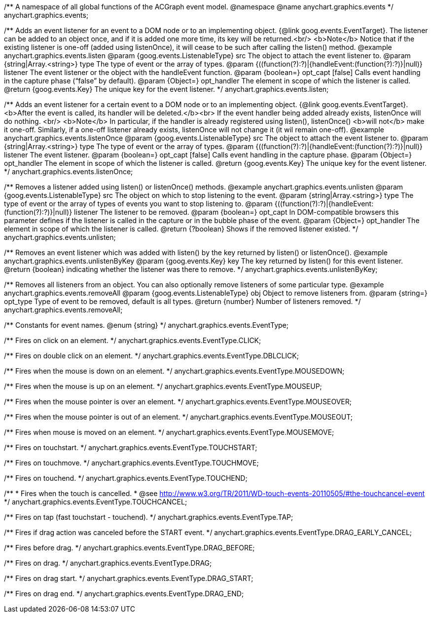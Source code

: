 /**
 A namespace of all global functions of the ACGraph event model.
 @namespace
 @name anychart.graphics.events
 */
anychart.graphics.events;

/**
 Adds an event listener for an event to a DOM node or to an implementing object.
 {@link goog.events.EventTarget}. The listener can be added to an object once, and if it is added one more time,
 its key will be returned.<br/>
 <b>Note</b> Notice that if the existing listener is one-off (added
 using listenOnce), it will cease to be such after calling the listen() method.
 @example anychart.graphics.events.listen
 @param {goog.events.ListenableType} src The object to attach the event listener to.
 @param {string|Array.<string>} type The type of event or the array of types.
 @param {((function(?):?)|{handleEvent:(function(?):?)}|null)} listener The event listener or the object with the handleEvent function.
 @param {boolean=} opt_capt [false] Calls event handling in the capture phase (“false” by default).
 @param {Object=} opt_handler The element in scope of which the listener is called.
 @return {goog.events.Key} The unique key for the event listener.
 */
anychart.graphics.events.listen;

/**
 Adds an event listener for a certain event to a DOM node or to an implementing object.
 {@link goog.events.EventTarget}. <b>After the event is called, its handler will be deleted.</b><br>
 If the event handler being added already exists, listenOnce will do nothing. <br/>
 <b>Note</b> In particular, if the handler is already registered using listen(), listenOnce()
 <b>will not</b> make it one-off. Similarly, if a one-off listener already exists,
 listenOnce will not change it (it wil remain one-off).
 @example anychart.graphics.events.listenOnce
 @param {goog.events.ListenableType} src The object to attach the event listener to.
 @param {string|Array.<string>} type The type of event or the array of types.
 @param {((function(?):?)|{handleEvent:(function(?):?)}|null)} listener The event listener.
 @param {boolean=} opt_capt [false] Calls event handling in the capture phase.
 @param {Object=} opt_handler The element in scope of which the listener is called.
 @return {goog.events.Key} The unique key for the event listener.
 */
anychart.graphics.events.listenOnce;

/**
 Removes a listener added using listen() or listenOnce() methods.
 @example anychart.graphics.events.unlisten
 @param {goog.events.ListenableType} src The object on which to stop listening to the event.
 @param {string|Array.<string>} type The type of event or the array of types of events you want to stop listening to.
 @param {((function(?):?)|{handleEvent:(function(?):?)}|null)} listener The listener to be removed.
 @param {boolean=} opt_capt In DOM-compatible browsers this parameter defines if the listener is called in the capture or in the bubble phase of the event.
 @param {Object=} opt_handler The element in scope of which the listener is called.
 @return {?boolean} Shows if the removed listener existed.
 */
anychart.graphics.events.unlisten;

/**
 Removes an event listener which was added with listen() by the key
 returned by listen() or listenOnce().
 @example anychart.graphics.events.unlistenByKey
 @param {goog.events.Key} key The key returned by listen() for this
     event listener.
 @return {boolean} indicating whether the listener was there to remove.
 */
anychart.graphics.events.unlistenByKey;

/**
 Removes all listeners from an object. You can also optionally
 remove listeners of some particular type.
 @example anychart.graphics.events.removeAll
 @param {goog.events.ListenableType} obj Object to remove listeners from.
 @param {string=} opt_type Type of event to be removed, default is all types.
 @return {number} Number of listeners removed.
 */
anychart.graphics.events.removeAll;

/**
Constants for event names.
 @enum {string}
 */
anychart.graphics.events.EventType;

/** Fires on click on an element. */
anychart.graphics.events.EventType.CLICK;

/** Fires on double click on an element. */
anychart.graphics.events.EventType.DBLCLICK;

/** Fires when the mouse is down on an element. */
anychart.graphics.events.EventType.MOUSEDOWN;

/** Fires when the mouse is up on an element. */
anychart.graphics.events.EventType.MOUSEUP;

/** Fires when the mouse pointer is over an element. */
anychart.graphics.events.EventType.MOUSEOVER;

/** Fires when the mouse pointer is out of an element. */
anychart.graphics.events.EventType.MOUSEOUT;

/** Fires when mouse is moved on an element. */
anychart.graphics.events.EventType.MOUSEMOVE;

/** Fires on touchstart. */
anychart.graphics.events.EventType.TOUCHSTART;

/** Fires on touchmove. */
anychart.graphics.events.EventType.TOUCHMOVE;

/** Fires on touchend. */
anychart.graphics.events.EventType.TOUCHEND;

/**
   * Fires when the touch is cancelled.
   * @see http://www.w3.org/TR/2011/WD-touch-events-20110505/#the-touchcancel-event
   */
anychart.graphics.events.EventType.TOUCHCANCEL;

/** Fires on tap (fast touchstart - touchend). */
anychart.graphics.events.EventType.TAP;

/** Fires if drag action was canceled before the START event. */
anychart.graphics.events.EventType.DRAG_EARLY_CANCEL;

/** Fires before drag. */
anychart.graphics.events.EventType.DRAG_BEFORE;

/** Fires on drag. */
anychart.graphics.events.EventType.DRAG;

/** Fires on drag start. */
anychart.graphics.events.EventType.DRAG_START;

/** Fires on drag end. */
anychart.graphics.events.EventType.DRAG_END;

